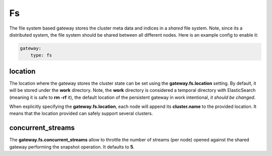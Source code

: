 ==
Fs
==

The file system based gateway stores the cluster meta data and indices in a *shared* file system. Note, since its a distributed system, the file system should be shared between all different nodes. Here is an example config to enable it:


.. code-block:: js

    gateway:
        type: fs


location
========

The location where the gateway stores the cluster state can be set using the **gateway.fs.location** setting. By default, it will be stored under the **work** directory. Note, the **work** directory is considered a temporal directory with ElasticSearch (meaning it is safe to **rm -rf** it), the default location of the persistent gateway in work intentional, *it should be changed*.


When explicitly specifying the **gateway.fs.location**, each node will append its **cluster.name** to the provided location. It means that the location provided can safely support several clusters.


concurrent_streams
==================

The **gateway.fs.concurrent_streams** allow to throttle the number of streams (per node) opened against the shared gateway performing the snapshot operation. It defaults to **5**.

